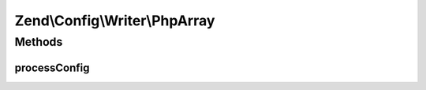 .. Config/Writer/PhpArray.php generated using docpx on 01/30/13 03:32am


Zend\\Config\\Writer\\PhpArray
==============================

Methods
+++++++

processConfig
-------------

.. function:: processConfig()


    processConfig(): defined by AbstractWriter.

    :param array: 

    :rtype: string 



